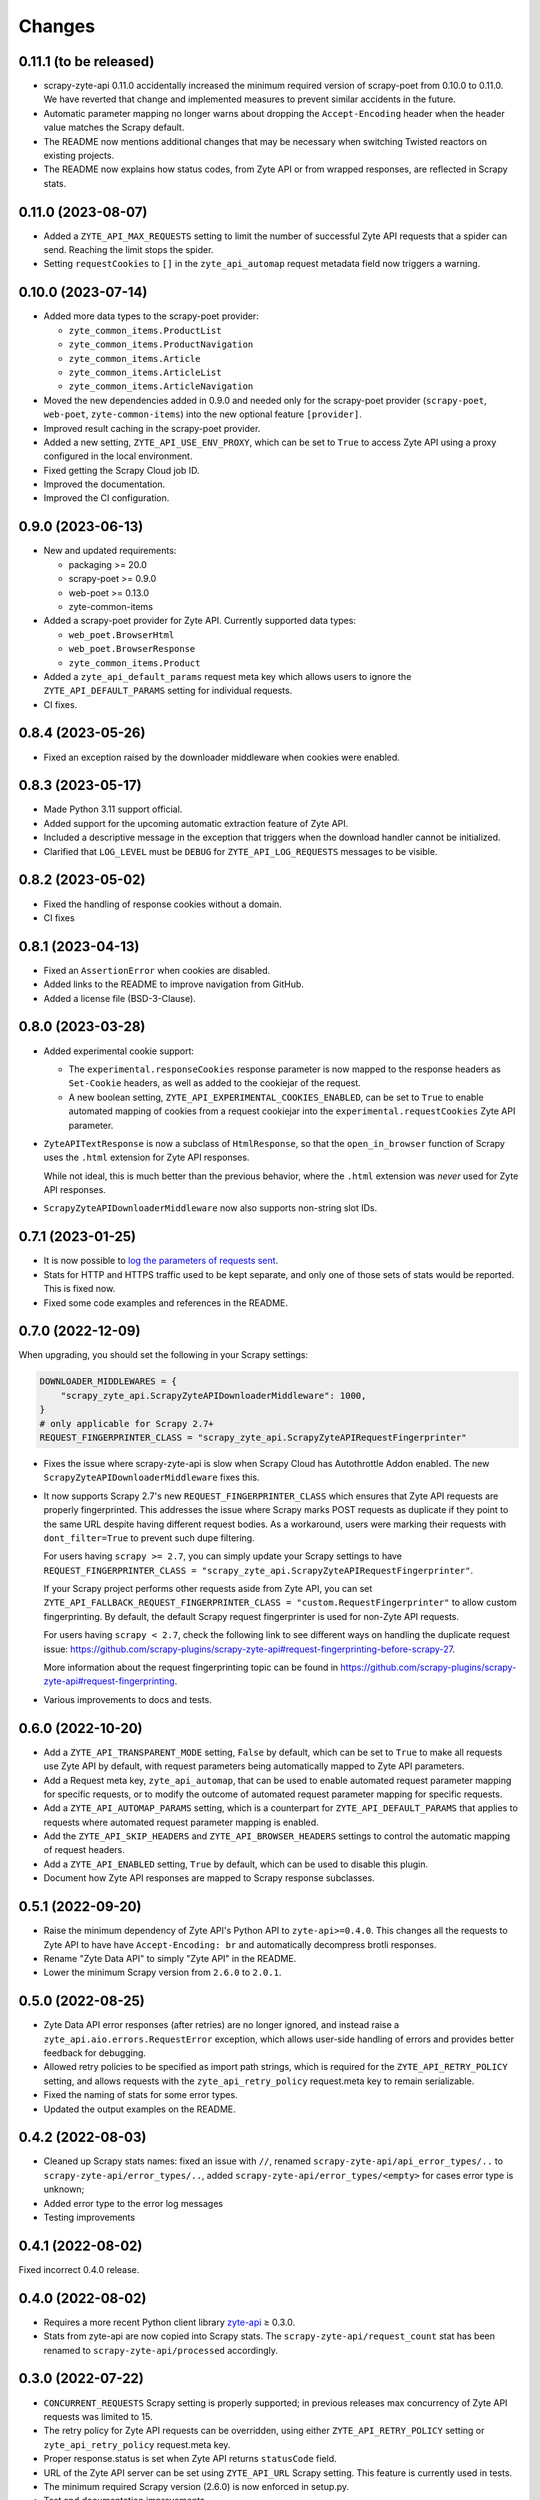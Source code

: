 Changes
=======

0.11.1 (to be released)
-----------------------

* scrapy-zyte-api 0.11.0 accidentally increased the minimum required version of
  scrapy-poet from 0.10.0 to 0.11.0. We have reverted that change and
  implemented measures to prevent similar accidents in the future.

* Automatic parameter mapping no longer warns about dropping the
  ``Accept-Encoding`` header when the header value matches the Scrapy default.

* The README now mentions additional changes that may be necessary when
  switching Twisted reactors on existing projects.

* The README now explains how status codes, from Zyte API or from wrapped
  responses, are reflected in Scrapy stats.

0.11.0 (2023-08-07)
-------------------

* Added a ``ZYTE_API_MAX_REQUESTS`` setting to limit the number of successful
  Zyte API requests that a spider can send. Reaching the limit stops the
  spider.

* Setting ``requestCookies`` to ``[]`` in the ``zyte_api_automap`` request
  metadata field now triggers a warning.

0.10.0 (2023-07-14)
-------------------

* Added more data types to the scrapy-poet provider:

  * ``zyte_common_items.ProductList``
  * ``zyte_common_items.ProductNavigation``
  * ``zyte_common_items.Article``
  * ``zyte_common_items.ArticleList``
  * ``zyte_common_items.ArticleNavigation``

* Moved the new dependencies added in 0.9.0 and needed only for the scrapy-poet
  provider (``scrapy-poet``, ``web-poet``, ``zyte-common-items``) into the new
  optional feature ``[provider]``.

* Improved result caching in the scrapy-poet provider.

* Added a new setting, ``ZYTE_API_USE_ENV_PROXY``, which can be set to ``True``
  to access Zyte API using a proxy configured in the local environment.

* Fixed getting the Scrapy Cloud job ID.

* Improved the documentation.

* Improved the CI configuration.

0.9.0 (2023-06-13)
------------------

* New and updated requirements:

  * packaging >= 20.0
  * scrapy-poet >= 0.9.0
  * web-poet >= 0.13.0
  * zyte-common-items

* Added a scrapy-poet provider for Zyte API. Currently supported data types:

  * ``web_poet.BrowserHtml``
  * ``web_poet.BrowserResponse``
  * ``zyte_common_items.Product``

* Added a ``zyte_api_default_params`` request meta key which allows users to
  ignore the ``ZYTE_API_DEFAULT_PARAMS`` setting for individual requests.

* CI fixes.

0.8.4 (2023-05-26)
------------------

* Fixed an exception raised by the downloader middleware when cookies were
  enabled.


0.8.3 (2023-05-17)
------------------

* Made Python 3.11 support official.

* Added support for the upcoming automatic extraction feature of Zyte API.

* Included a descriptive message in the exception that triggers when the
  download handler cannot be initialized.

* Clarified that ``LOG_LEVEL`` must be ``DEBUG`` for ``ZYTE_API_LOG_REQUESTS``
  messages to be visible.


0.8.2 (2023-05-02)
------------------

* Fixed the handling of response cookies without a domain.

* CI fixes


0.8.1 (2023-04-13)
------------------

* Fixed an ``AssertionError`` when cookies are disabled.

* Added links to the README to improve navigation from GitHub.

* Added a license file (BSD-3-Clause).


0.8.0 (2023-03-28)
------------------

* Added experimental cookie support:

  * The ``experimental.responseCookies`` response parameter is now mapped to
    the response headers as ``Set-Cookie`` headers, as well as added to the
    cookiejar of the request.

  * A new boolean setting, ``ZYTE_API_EXPERIMENTAL_COOKIES_ENABLED``, can be
    set to ``True`` to enable automated mapping of cookies from a request
    cookiejar into the ``experimental.requestCookies`` Zyte API parameter.

* ``ZyteAPITextResponse`` is now a subclass of ``HtmlResponse``, so that the
  ``open_in_browser`` function of Scrapy uses the ``.html`` extension for Zyte
  API responses.

  While not ideal, this is much better than the previous behavior, where the
  ``.html`` extension was *never* used for Zyte API responses.

* ``ScrapyZyteAPIDownloaderMiddleware`` now also supports non-string slot IDs.

0.7.1 (2023-01-25)
------------------

* It is now possible to `log the parameters of requests sent`_.

  .. _log the parameters of requests sent: https://github.com/scrapy-plugins/scrapy-zyte-api#logging-request-parameters

* Stats for HTTP and HTTPS traffic used to be kept separate, and only one of
  those sets of stats would be reported. This is fixed now.

* Fixed some code examples and references in the README.


0.7.0 (2022-12-09)
------------------

When upgrading, you should set the following in your Scrapy settings:

.. code-block:: python

  DOWNLOADER_MIDDLEWARES = {
      "scrapy_zyte_api.ScrapyZyteAPIDownloaderMiddleware": 1000,
  }
  # only applicable for Scrapy 2.7+
  REQUEST_FINGERPRINTER_CLASS = "scrapy_zyte_api.ScrapyZyteAPIRequestFingerprinter"

* Fixes the issue where scrapy-zyte-api is slow when Scrapy Cloud has Autothrottle
  Addon enabled. The new ``ScrapyZyteAPIDownloaderMiddleware`` fixes this.

* It now supports Scrapy 2.7's new ``REQUEST_FINGERPRINTER_CLASS`` which ensures
  that Zyte API requests are properly fingerprinted. This addresses the issue
  where Scrapy marks POST requests as duplicate if they point to the same URL
  despite having different request bodies. As a workaround, users were marking
  their requests with ``dont_filter=True`` to prevent such dupe filtering.

  For users having ``scrapy >= 2.7``, you can simply update your Scrapy settings
  to have ``REQUEST_FINGERPRINTER_CLASS = "scrapy_zyte_api.ScrapyZyteAPIRequestFingerprinter"``.

  If your Scrapy project performs other requests aside from Zyte API, you can set
  ``ZYTE_API_FALLBACK_REQUEST_FINGERPRINTER_CLASS = "custom.RequestFingerprinter"``
  to allow custom fingerprinting. By default, the default Scrapy request
  fingerprinter is used for non-Zyte API requests.

  For users having ``scrapy < 2.7``, check the following link to see different
  ways on handling the duplicate request issue:
  https://github.com/scrapy-plugins/scrapy-zyte-api#request-fingerprinting-before-scrapy-27.

  More information about the request fingerprinting topic can be found in
  https://github.com/scrapy-plugins/scrapy-zyte-api#request-fingerprinting.

* Various improvements to docs and tests.


0.6.0 (2022-10-20)
------------------

* Add a ``ZYTE_API_TRANSPARENT_MODE`` setting, ``False`` by default, which can
  be set to ``True`` to make all requests use Zyte API by default, with request
  parameters being automatically mapped to Zyte API parameters.
* Add a Request meta key, ``zyte_api_automap``, that can be used to enable
  automated request parameter mapping for specific requests, or to modify the
  outcome of automated request parameter mapping for specific requests.
* Add a ``ZYTE_API_AUTOMAP_PARAMS`` setting, which is a counterpart for
  ``ZYTE_API_DEFAULT_PARAMS`` that applies to requests where automated request
  parameter mapping is enabled.
* Add the ``ZYTE_API_SKIP_HEADERS`` and ``ZYTE_API_BROWSER_HEADERS`` settings
  to control the automatic mapping of request headers.
* Add a ``ZYTE_API_ENABLED`` setting, ``True`` by default, which can be used to
  disable this plugin.
* Document how Zyte API responses are mapped to Scrapy response subclasses.

0.5.1 (2022-09-20)
------------------

* Raise the minimum dependency of Zyte API's Python API to ``zyte-api>=0.4.0``.
  This changes all the requests to Zyte API to have have ``Accept-Encoding: br``
  and automatically decompress brotli responses.
* Rename "Zyte Data API" to simply "Zyte API" in the README.
* Lower the minimum Scrapy version from ``2.6.0`` to ``2.0.1``.

0.5.0 (2022-08-25)
------------------

* Zyte Data API error responses (after retries) are no longer ignored, and
  instead raise a ``zyte_api.aio.errors.RequestError`` exception, which allows
  user-side handling of errors and provides better feedback for debugging.
* Allowed retry policies to be specified as import path strings, which is
  required for the ``ZYTE_API_RETRY_POLICY`` setting, and allows requests with
  the ``zyte_api_retry_policy`` request.meta key to remain serializable.
* Fixed the naming of stats for some error types.
* Updated the output examples on the README.

0.4.2 (2022-08-03)
------------------

* Cleaned up Scrapy stats names: fixed an issue with ``//``, renamed
  ``scrapy-zyte-api/api_error_types/..`` to ``scrapy-zyte-api/error_types/..``,
  added ``scrapy-zyte-api/error_types/<empty>`` for cases error type is unknown;
* Added error type to the error log messages
* Testing improvements

0.4.1 (2022-08-02)
------------------

Fixed incorrect 0.4.0 release.

0.4.0 (2022-08-02)
------------------

* Requires a more recent Python client library zyte-api_ ≥ 0.3.0.

* Stats from zyte-api are now copied into Scrapy stats. The
  ``scrapy-zyte-api/request_count`` stat has been renamed to
  ``scrapy-zyte-api/processed`` accordingly.

.. _zyte-api: https://github.com/zytedata/python-zyte-api


0.3.0 (2022-07-22)
------------------

* ``CONCURRENT_REQUESTS`` Scrapy setting is properly supported; in previous
  releases max concurrency of Zyte API requests was limited to 15.
* The retry policy for Zyte API requests can be overridden, using
  either ``ZYTE_API_RETRY_POLICY`` setting or ``zyte_api_retry_policy``
  request.meta key.
* Proper response.status is set when Zyte API returns ``statusCode``
  field.
* URL of the Zyte API server can be set using ``ZYTE_API_URL``
  Scrapy setting. This feature is currently used in tests.
* The minimum required Scrapy version (2.6.0) is now enforced in setup.py.
* Test and documentation improvements.

0.2.0 (2022-05-31)
------------------

* Remove the ``Content-Decoding`` header when returning the responses.
  This prevents Scrapy from decompressing already decompressed contents done
  by Zyte Data API. Otherwise, this leads to errors inside Scrapy's
  ``HttpCompressionMiddleware``.
* Introduce ``ZyteAPIResponse`` and ``ZyteAPITextResponse`` which are subclasses
  of ``scrapy.http.Response`` and ``scrapy.http.TextResponse`` respectively.
  These new response classes hold the raw Zyte Data API response in the
  ``raw_api_response`` attribute.
* Introduce a new setting named ``ZYTE_API_DEFAULT_PARAMS``.

    * At the moment, this only applies to Zyte API enabled ``scrapy.Request``
      (which is declared by having the ``zyte_api`` parameter in the Request
      meta having valid parameters, set to ``True``, or ``{}``).

* Specify in the **README** to set ``dont_filter=True`` when using the same
  URL but with different ``zyte_api`` parameters in the Request meta. This
  is a current workaround since Scrapy will tag them as duplicate requests
  and will result in duplication filtering.
* Various documentation improvements.

0.1.0 (2022-02-03)
------------------

* Initial release
